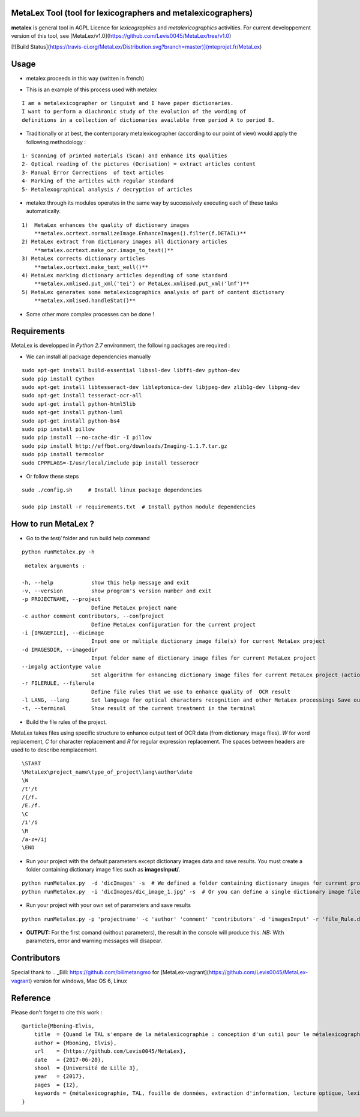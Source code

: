 MetaLex Tool (tool for lexicographers and metalexicographers)
===============================================================

**metalex** is general tool in AGPL Licence for *lexicographics* and *metalexicographics* activities.
For current developpement version of this tool, see [MetaLex/v1.0](https://github.com/Levis0045/MetaLex/tree/v1.0)


[![Build Status](https://travis-ci.org/MetaLex/Distribution.svg?branch=master)](mteprojet.fr/MetaLex)


Usage
=====

- metalex proceeds in this way (written in french)

.. image:: ./docs/metalex_process.png


- This is an example of this process used with metalex 

::

    I am a metalexicographer or linguist and I have paper dictionaries. 
    I want to perform a diachronic study of the evolution of the wording of 
    definitions in a collection of dictionaries available from period A to period B.


- Traditionally or at best, the contemporary metalexicographer (according to our point of view) would apply the following methodology :
 
::

    1- Scanning of printed materials (Scan) and enhance its qualities
    2- Optical reading of the pictures (Ocrisation) = extract articles content 
    3- Manual Error Corrections  of text articles                   
    4- Marking of the articles with regular standard                 
    5- Metalexographical analysis / decryption of articles 


- metalex through its modules operates in the same way by successively executing  each of these tasks automatically.

::

    1)  MetaLex enhances the quality of dictionary images 
        **metalex.ocrtext.normalizeImage.EnhanceImages().filter(f.DETAIL)**
    2) MetaLex extract from dictionary images all dictionary articles 
        **metalex.ocrtext.make_ocr.image_to_text()**
    3) MetaLex corrects dictionary articles 
        **metalex.ocrtext.make_text_well()**
    4) MetaLex marking dictionary articles depending of some standard 
        **metalex.xmlised.put_xml('tei') or MetaLex.xmlised.put_xml('lmf')**
    5) MetaLex generates some metalexicographics analysis of part of content dictionary 
        **metalex.xmlised.handleStat()**


- Some other more complex processes can be done !


Requirements
============

MetaLex is developped in *Python 2.7* environment, the following packages are required :


- We can install all package dependencies manually


::

    sudo apt-get install build-essential libssl-dev libffi-dev python-dev
    sudo pip install Cython
    sudo apt-get install libtesseract-dev libleptonica-dev libjpeg-dev zlib1g-dev libpng-dev
    sudo apt-get install tesseract-ocr-all
    sudo apt-get install python-html5lib
    sudo apt-get install python-lxml
    sudo apt-get install python-bs4
    sudo pip install pillow
    sudo pip install --no-cache-dir -I pillow
    sudo pip install http://effbot.org/downloads/Imaging-1.1.7.tar.gz
    sudo pip install termcolor
    sudo CPPFLAGS=-I/usr/local/include pip install tesserocr


- Or follow these steps 

::

    sudo ./config.sh     # Install linux package dependencies
    
    sudo pip install -r requirements.txt  # Install python module dependencies



How to run MetaLex ?
====================

- Go to the `test/` folder and run build help command

::

    python runMetalex.py -h


::

       metalex arguments :
    
      -h, --help            show this help message and exit
      -v, --version         show program's version number and exit
      -p PROJECTNAME, --project
                            Define MetaLex project name
      -c author comment contributors, --confproject
                            Define MetaLex configuration for the current project
      -i [IMAGEFILE], --dicimage
                            Input one or multiple dictionary image file(s) for current MetaLex project
      -d IMAGESDIR, --imagedir
                            Input folder name of dictionary image files for current MetaLex project
      --imgalg actiontype value
                            Set algorithm for enhancing dictionary image files for current MetaLex project (actiontype must be : contrast or bright or filter)
      -r FILERULE, --filerule
                            Define file rules that we use to enhance quality of  OCR result
      -l LANG, --lang       Set language for optical characters recognition and other MetaLex processings Save output result of the current project in files
      -t, --terminal        Show result of the current treatment in the terminal




- Build the file rules of the project.

MetaLex takes files using specific structure to enhance output text of OCR data (from dictionary image files). `\W` for word replacement, `\C` for character replacement and `\R`  for regular expression replacement. The spaces between headers are used to to describe remplacement.

::

    \START
    \MetaLex\project_name\type_of_project\lang\author\date
    \W
    /t'/t
    /{/f.
    /E./f.
    \C
    /i'/i
    \R
    /a-z+/ij
    \END
    


- Run your project with the default parameters except dictionary images data and save results. You must create a folder containing dictionary image files such as **imagesInput/**.

::

    python runMetalex.py  -d 'dicImages' -s  # We defined a folder containing dictionary images for current process
    python runMetalex.py  -i 'dicImages/dic_image_1.jpg' -s  # Or you can define a single dictionary image file


- Run your project with your own set of parameters and save results

::

    python runMetalex.py -p 'projectname' -c 'author' 'comment' 'contributors' -d 'imagesInput' -r 'file_Rule.dic' -l 'fra' -s


- **OUTPUT:** For the first comand (without parameters), the result in the console will produce this. `NB:` With parameters, error and warning messages will disapear.


.. image:: ./docs/results_process.png
 

Contributors
============

Special thank to  .. _Bill: https://github.com/billmetangmo for [MetaLex-vagrant](https://github.com/Levis0045/MetaLex-vagrant) version for windows, Mac OS 6, Linux


Reference
=========

Please don't forget to cite this work :

::

    @article{Mboning-Elvis,
        title  = {Quand le TAL s'empare de la métalexicographie : conception d'un outil pour le métalexicographe},
        author = {Mboning, Elvis},
        url    = {https://github.com/Levis0045/MetaLex},
        date   = {2017-06-20},
        shool  = {Université de Lille 3},
        year   = {2017},
        pages  = {12},
        keywords = {métalexicographie, TAL, fouille de données, extraction d'information, lecture optique, lexicographie, Xmlisation, DTD}
    }



